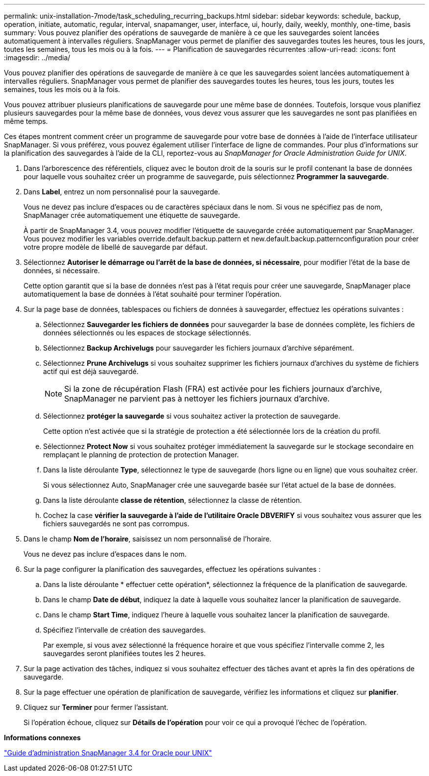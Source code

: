 ---
permalink: unix-installation-7mode/task_scheduling_recurring_backups.html 
sidebar: sidebar 
keywords: schedule, backup, operation, initiate, automatic, regular, interval, snapamanger, user, interface, ui, hourly, daily, weekly, monthly, one-time, basis 
summary: Vous pouvez planifier des opérations de sauvegarde de manière à ce que les sauvegardes soient lancées automatiquement à intervalles réguliers. SnapManager vous permet de planifier des sauvegardes toutes les heures, tous les jours, toutes les semaines, tous les mois ou à la fois. 
---
= Planification de sauvegardes récurrentes
:allow-uri-read: 
:icons: font
:imagesdir: ../media/


[role="lead"]
Vous pouvez planifier des opérations de sauvegarde de manière à ce que les sauvegardes soient lancées automatiquement à intervalles réguliers. SnapManager vous permet de planifier des sauvegardes toutes les heures, tous les jours, toutes les semaines, tous les mois ou à la fois.

Vous pouvez attribuer plusieurs planifications de sauvegarde pour une même base de données. Toutefois, lorsque vous planifiez plusieurs sauvegardes pour la même base de données, vous devez vous assurer que les sauvegardes ne sont pas planifiées en même temps.

Ces étapes montrent comment créer un programme de sauvegarde pour votre base de données à l'aide de l'interface utilisateur SnapManager. Si vous préférez, vous pouvez également utiliser l'interface de ligne de commandes. Pour plus d'informations sur la planification des sauvegardes à l'aide de la CLI, reportez-vous au _SnapManager for Oracle Administration Guide for UNIX_.

. Dans l'arborescence des référentiels, cliquez avec le bouton droit de la souris sur le profil contenant la base de données pour laquelle vous souhaitez créer un programme de sauvegarde, puis sélectionnez *Programmer la sauvegarde*.
. Dans *Label*, entrez un nom personnalisé pour la sauvegarde.
+
Vous ne devez pas inclure d'espaces ou de caractères spéciaux dans le nom. Si vous ne spécifiez pas de nom, SnapManager crée automatiquement une étiquette de sauvegarde.

+
À partir de SnapManager 3.4, vous pouvez modifier l'étiquette de sauvegarde créée automatiquement par SnapManager. Vous pouvez modifier les variables override.default.backup.pattern et new.default.backup.patternconfiguration pour créer votre propre modèle de libellé de sauvegarde par défaut.

. Sélectionnez *Autoriser le démarrage ou l'arrêt de la base de données, si nécessaire*, pour modifier l'état de la base de données, si nécessaire.
+
Cette option garantit que si la base de données n'est pas à l'état requis pour créer une sauvegarde, SnapManager place automatiquement la base de données à l'état souhaité pour terminer l'opération.

. Sur la page base de données, tablespaces ou fichiers de données à sauvegarder, effectuez les opérations suivantes :
+
.. Sélectionnez *Sauvegarder les fichiers de données* pour sauvegarder la base de données complète, les fichiers de données sélectionnés ou les espaces de stockage sélectionnés.
.. Sélectionnez *Backup Archivelugs* pour sauvegarder les fichiers journaux d'archive séparément.
.. Sélectionnez *Prune Archivelugs* si vous souhaitez supprimer les fichiers journaux d'archives du système de fichiers actif qui est déjà sauvegardé.
+

NOTE: Si la zone de récupération Flash (FRA) est activée pour les fichiers journaux d'archive, SnapManager ne parvient pas à nettoyer les fichiers journaux d'archive.

.. Sélectionnez *protéger la sauvegarde* si vous souhaitez activer la protection de sauvegarde.
+
Cette option n'est activée que si la stratégie de protection a été sélectionnée lors de la création du profil.

.. Sélectionnez *Protect Now* si vous souhaitez protéger immédiatement la sauvegarde sur le stockage secondaire en remplaçant le planning de protection de protection Manager.
.. Dans la liste déroulante *Type*, sélectionnez le type de sauvegarde (hors ligne ou en ligne) que vous souhaitez créer.
+
Si vous sélectionnez Auto, SnapManager crée une sauvegarde basée sur l'état actuel de la base de données.

.. Dans la liste déroulante *classe de rétention*, sélectionnez la classe de rétention.
.. Cochez la case *vérifier la sauvegarde à l'aide de l'utilitaire Oracle DBVERIFY* si vous souhaitez vous assurer que les fichiers sauvegardés ne sont pas corrompus.


. Dans le champ *Nom de l'horaire*, saisissez un nom personnalisé de l'horaire.
+
Vous ne devez pas inclure d'espaces dans le nom.

. Sur la page configurer la planification des sauvegardes, effectuez les opérations suivantes :
+
.. Dans la liste déroulante * effectuer cette opération*, sélectionnez la fréquence de la planification de sauvegarde.
.. Dans le champ *Date de début*, indiquez la date à laquelle vous souhaitez lancer la planification de sauvegarde.
.. Dans le champ *Start Time*, indiquez l'heure à laquelle vous souhaitez lancer la planification de sauvegarde.
.. Spécifiez l'intervalle de création des sauvegardes.
+
Par exemple, si vous avez sélectionné la fréquence horaire et que vous spécifiez l'intervalle comme 2, les sauvegardes seront planifiées toutes les 2 heures.



. Sur la page activation des tâches, indiquez si vous souhaitez effectuer des tâches avant et après la fin des opérations de sauvegarde.
. Sur la page effectuer une opération de planification de sauvegarde, vérifiez les informations et cliquez sur *planifier*.
. Cliquez sur *Terminer* pour fermer l'assistant.
+
Si l'opération échoue, cliquez sur *Détails de l'opération* pour voir ce qui a provoqué l'échec de l'opération.



*Informations connexes*

https://library.netapp.com/ecm/ecm_download_file/ECMP12471546["Guide d'administration SnapManager 3.4 for Oracle pour UNIX"]
